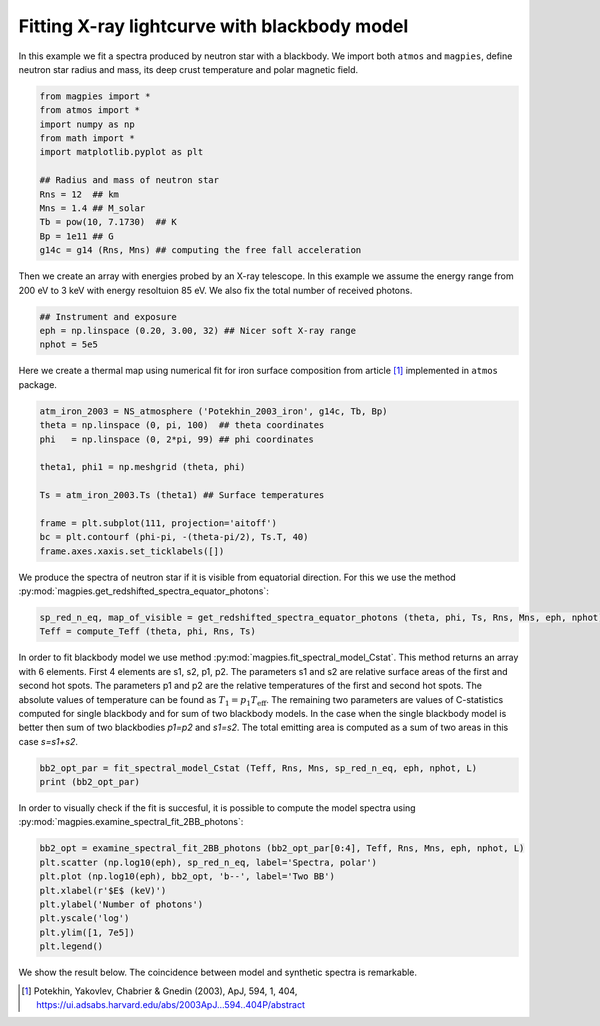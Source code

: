 Fitting X-ray lightcurve with blackbody model
=============================================

In this example we fit a spectra produced by neutron 
star with a blackbody. We import both ``atmos`` and 
``magpies``, define neutron star radius and mass, its
deep crust temperature and polar magnetic field.

.. code-block:: python

    from magpies import *
    from atmos import *
    import numpy as np
    from math import *
    import matplotlib.pyplot as plt

    ## Radius and mass of neutron star
    Rns = 12  ## km
    Mns = 1.4 ## M_solar
    Tb = pow(10, 7.1730)  ## K
    Bp = 1e11 ## G
    g14c = g14 (Rns, Mns) ## computing the free fall acceleration

Then we create an array with energies probed by an X-ray telescope.
In this example we assume the energy range from 200 eV to 3 keV with
energy resoltuion 85 eV. We also fix the total number of received 
photons. 

.. code-block:: python

    ## Instrument and exposure
    eph = np.linspace (0.20, 3.00, 32) ## Nicer soft X-ray range
    nphot = 5e5

Here we create a thermal map using numerical fit for iron surface composition
from article [1]_ implemented in ``atmos`` package. 

.. code-block:: python

    atm_iron_2003 = NS_atmosphere ('Potekhin_2003_iron', g14c, Tb, Bp)
    theta = np.linspace (0, pi, 100)  ## theta coordinates
    phi   = np.linspace (0, 2*pi, 99) ## phi coordinates

    theta1, phi1 = np.meshgrid (theta, phi)

    Ts = atm_iron_2003.Ts (theta1) ## Surface temperatures

    frame = plt.subplot(111, projection='aitoff')
    bc = plt.contourf (phi-pi, -(theta-pi/2), Ts.T, 40)
    frame.axes.xaxis.set_ticklabels([])

.. image:: ../images/surface_temperature_72_14.png

We produce the spectra of neutron star if it is visible from equatorial direction.
For this we use the method :py:mod:`magpies.get_redshifted_spectra_equator_photons`:

.. code-block:: python

    sp_red_n_eq, map_of_visible = get_redshifted_spectra_equator_photons (theta, phi, Ts, Rns, Mns, eph, nphot)
    Teff = compute_Teff (theta, phi, Rns, Ts)

In order to fit blackbody model we use method :py:mod:`magpies.fit_spectral_model_Cstat`. This method 
returns an array with 6 elements. First 4 elements are s1, s2, p1, p2. The parameters s1 and s2
are relative surface areas of the first and second hot spots. The parameters p1 and p2 
are the relative temperatures of the first and second hot spots. The absolute values 
of temperature can be found as :math:`T_1 = p_1 T_\mathrm{eff}`. The remaining two parameters
are values of C-statistics computed for single blackbody and for sum of two blackbody models.
In the case when the single blackbody model is better then sum of two blackbodies `p1=p2` and
`s1=s2`. The total emitting area is computed as a sum of two areas in this case `s=s1+s2`.

.. code-block:: python

    bb2_opt_par = fit_spectral_model_Cstat (Teff, Rns, Mns, sp_red_n_eq, eph, nphot, L)
    print (bb2_opt_par)

In order to visually check if the fit is succesful, it is possible to compute the model spectra 
using :py:mod:`magpies.examine_spectral_fit_2BB_photons`:

.. code-block:: python

    bb2_opt = examine_spectral_fit_2BB_photons (bb2_opt_par[0:4], Teff, Rns, Mns, eph, nphot, L)
    plt.scatter (np.log10(eph), sp_red_n_eq, label='Spectra, polar')
    plt.plot (np.log10(eph), bb2_opt, 'b--', label='Two BB')
    plt.xlabel(r'$E$ (keV)')
    plt.ylabel('Number of photons')
    plt.yscale('log')
    plt.ylim([1, 7e5])
    plt.legend()

We show the result below. The coincidence between model and synthetic spectra is remarkable. 

.. image:: ../images/fit_2BB_eq.png

.. [1] Potekhin, Yakovlev, Chabrier & Gnedin (2003), ApJ, 594, 1, 404, https://ui.adsabs.harvard.edu/abs/2003ApJ...594..404P/abstract
